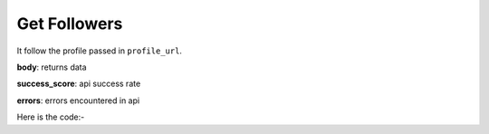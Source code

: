 **************************************************
Get Followers
**************************************************
It follow the profile passed in ``profile_url``.

**body**: returns data

**success_score**: api success rate

**errors**: errors encountered in api 

Here is the code:-

.. py:function:: twitter.get_followers()

   
   :return: {"body": [{'Link': 'Link', 'Info': 'Info'}], "success_score": "100", "errors": []}
   :rtype: dict